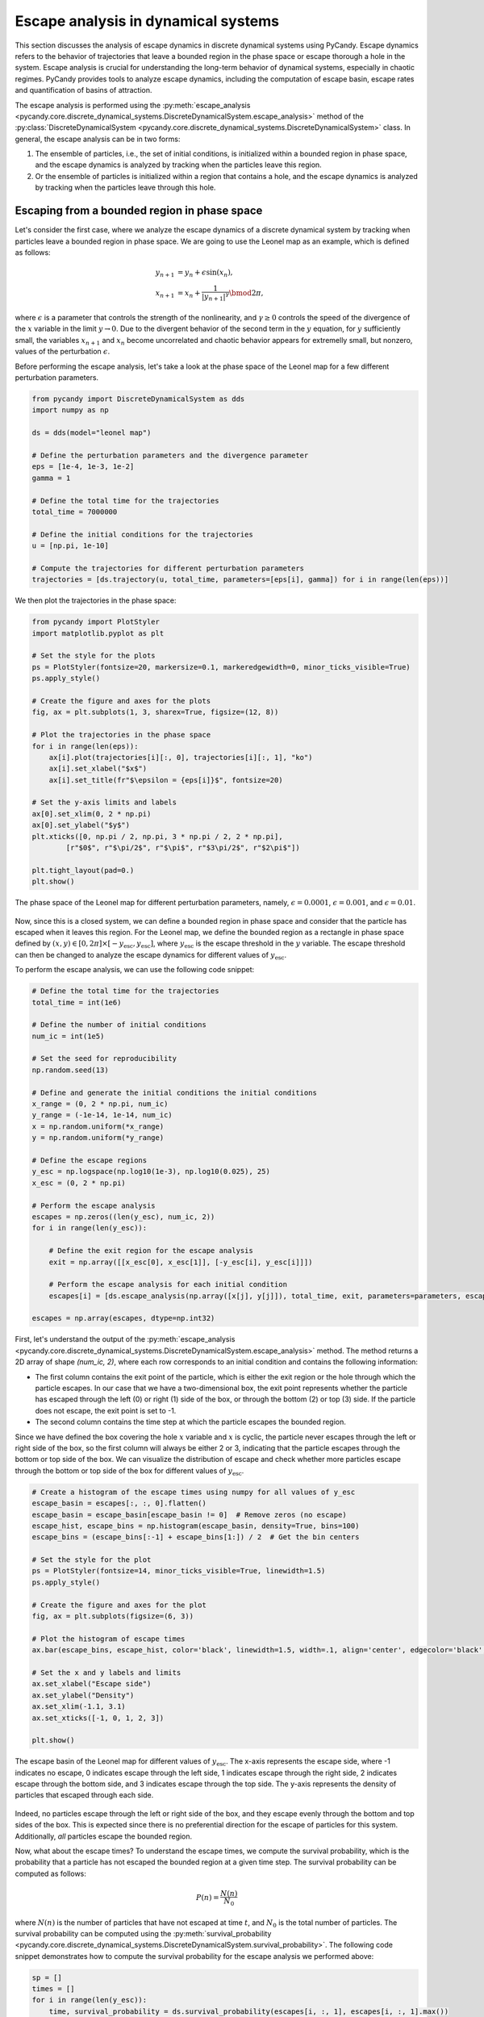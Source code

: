 Escape analysis in dynamical systems
------------------------------------

This section discusses the analysis of escape dynamics in discrete dynamical systems using PyCandy. Escape dynamics refers to the behavior of trajectories that leave a bounded region in the phase space or escape thorough a hole in the system. Escape analysis is crucial for understanding the long-term behavior of dynamical systems, especially in chaotic regimes. PyCandy provides tools to analyze escape dynamics, including the computation of escape basin, escape rates and quantification of basins of attraction.

The escape analysis is performed using the :py:meth:`escape_analysis <pycandy.core.discrete_dynamical_systems.DiscreteDynamicalSystem.escape_analysis>` method of the :py:class:`DiscreteDynamicalSystem <pycandy.core.discrete_dynamical_systems.DiscreteDynamicalSystem>` class. In general, the escape analysis can be in two forms:

1. The ensemble of particles, i.e., the set of initial conditions, is initialized within a bounded region in phase space, and the escape dynamics is analyzed by tracking when the particles leave this region.
2. Or the ensemble of particles is initialized within a region that contains a hole, and the escape dynamics is analyzed by tracking when the particles leave through this hole.

Escaping from a bounded region in phase space
~~~~~~~~~~~~~~~~~~~~~~~~~~~~~~~~~~~~~~~~~~~~~

Let's consider the first case, where we analyze the escape dynamics of a discrete dynamical system by tracking when particles leave a bounded region in phase space. We are going to use the Leonel map as an example, which is defined as follows:

.. math::

    \begin{align*}
    y_{n + 1} &= y_n + \epsilon \sin(x_n),\\
    x_{n + 1} &= x_n + \frac{1}{|y_{n + 1}|^\gamma}\bmod2\pi,
    \end{align*}

where :math:`\epsilon` is a parameter that controls the strength of the nonlinearity, and :math:`\gamma \geq 0` controls the speed of the divergence of the :math:`x` variable in the limit :math:`y\rightarrow0`. Due to the divergent behavior of the second term in the :math:`y` equation, for :math:`y` sufficiently small, the variables :math:`x_{n + 1}` and :math:`x_n` become uncorrelated and chaotic behavior appears for extremelly small, but nonzero, values of the perturbation :math:`\epsilon`.

Before performing the escape analysis, let's take a look at the phase space of the Leonel map for a few different perturbation parameters.

.. code-block:: python

    from pycandy import DiscreteDynamicalSystem as dds
    import numpy as np

    ds = dds(model="leonel map")

    # Define the perturbation parameters and the divergence parameter
    eps = [1e-4, 1e-3, 1e-2]
    gamma = 1 
    
    # Define the total time for the trajectories
    total_time = 7000000

    # Define the initial conditions for the trajectories
    u = [np.pi, 1e-10]

    # Compute the trajectories for different perturbation parameters
    trajectories = [ds.trajectory(u, total_time, parameters=[eps[i], gamma]) for i in range(len(eps))]

We then plot the trajectories in the phase space:

.. code-block:: python

    from pycandy import PlotStyler
    import matplotlib.pyplot as plt

    # Set the style for the plots
    ps = PlotStyler(fontsize=20, markersize=0.1, markeredgewidth=0, minor_ticks_visible=True)
    ps.apply_style()

    # Create the figure and axes for the plots
    fig, ax = plt.subplots(1, 3, sharex=True, figsize=(12, 8))
    
    # Plot the trajectories in the phase space
    for i in range(len(eps)):
        ax[i].plot(trajectories[i][:, 0], trajectories[i][:, 1], "ko")
        ax[i].set_xlabel("$x$")
        ax[i].set_title(fr"$\epsilon = {eps[i]}$", fontsize=20)
    
    # Set the y-axis limits and labels
    ax[0].set_xlim(0, 2 * np.pi)
    ax[0].set_ylabel("$y$")
    plt.xticks([0, np.pi / 2, np.pi, 3 * np.pi / 2, 2 * np.pi],
            [r"$0$", r"$\pi/2$", r"$\pi$", r"$3\pi/2$", r"$2\pi$"])
    
    plt.tight_layout(pad=0.)
    plt.show()

.. figure:: images/leonel_map_trajectory.png
   :align: center
   :width: 100%
   
   The phase space of the Leonel map for different perturbation parameters, namely, :math:`\epsilon = 0.0001`, :math:`\epsilon = 0.001`, and :math:`\epsilon = 0.01`.

Now, since this is a closed system, we can define a bounded region in phase space and consider that the particle has escaped when it leaves this region. For the Leonel map, we define the bounded region as a rectangle in phase space defined by :math:`(x, y) \in [0, 2\pi] \times [-y_{\mathrm{esc}}, y_{\mathrm{esc}}]`, where :math:`y_{\mathrm{esc}}` is the escape threshold in the :math:`y` variable. The escape threshold can then be changed to analyze the escape dynamics for different values of :math:`y_{\mathrm{esc}}`.

To perform the escape analysis, we can use the following code snippet:

.. code-block:: python

    # Define the total time for the trajectories
    total_time = int(1e6)

    # Define the number of initial conditions
    num_ic = int(1e5)

    # Set the seed for reproducibility
    np.random.seed(13)

    # Define and generate the initial conditions the initial conditions
    x_range = (0, 2 * np.pi, num_ic)
    y_range = (-1e-14, 1e-14, num_ic)
    x = np.random.uniform(*x_range)
    y = np.random.uniform(*y_range)
    
    # Define the escape regions
    y_esc = np.logspace(np.log10(1e-3), np.log10(0.025), 25)
    x_esc = (0, 2 * np.pi)

    # Perform the escape analysis
    escapes = np.zeros((len(y_esc), num_ic, 2))
    for i in range(len(y_esc)):
        
        # Define the exit region for the escape analysis
        exit = np.array([[x_esc[0], x_esc[1]], [-y_esc[i], y_esc[i]]])
        
        # Perform the escape analysis for each initial condition
        escapes[i] = [ds.escape_analysis(np.array([x[j], y[j]]), total_time, exit, parameters=parameters, escape="exiting") for j in range(num_ic)]
    
    escapes = np.array(escapes, dtype=np.int32)

First, let's understand the output of the :py:meth:`escape_analysis <pycandy.core.discrete_dynamical_systems.DiscreteDynamicalSystem.escape_analysis>` method. The method returns a 2D array of shape `(num_ic, 2)`, where each row corresponds to an initial condition and contains the following information:

- The first column contains the exit point of the particle, which is either the exit region or the hole through which the particle escapes. In our case that we have a two-dimensional box, the exit point represents whether the particle has escaped through the left (0) or right (1) side of the box, or through the bottom (2) or top (3) side. If the particle does not escape, the exit point is set to -1.
- The second column contains the time step at which the particle escapes the bounded region.

Since we have defined the box covering the hole :math:`x` variable and :math:`x` is cyclic, the particle never escapes through the left or right side of the box, so the first column will always be either 2 or 3, indicating that the particle escapes through the bottom or top side of the box. We can visualize the distribution of escape and check whether more particles escape through the bottom or top side of the box for different values of :math:`y_{\mathrm{esc}}`.

.. code-block:: python

    # Create a histogram of the escape times using numpy for all values of y_esc
    escape_basin = escapes[:, :, 0].flatten()
    escape_basin = escape_basin[escape_basin != 0]  # Remove zeros (no escape)
    escape_hist, escape_bins = np.histogram(escape_basin, density=True, bins=100)
    escape_bins = (escape_bins[:-1] + escape_bins[1:]) / 2  # Get the bin centers

    # Set the style for the plot
    ps = PlotStyler(fontsize=14, minor_ticks_visible=True, linewidth=1.5)
    ps.apply_style()

    # Create the figure and axes for the plot
    fig, ax = plt.subplots(figsize=(6, 3))

    # Plot the histogram of escape times
    ax.bar(escape_bins, escape_hist, color='black', linewidth=1.5, width=.1, align='center', edgecolor='black', alpha=0.7)

    # Set the x and y labels and limits
    ax.set_xlabel("Escape side")
    ax.set_ylabel("Density")
    ax.set_xlim(-1.1, 3.1)
    ax.set_xticks([-1, 0, 1, 2, 3])

    plt.show()

.. figure:: images/leonel_map_escape_basin.png
   :align: center
   :width: 100%
   
   The escape basin of the Leonel map for different values of :math:`y_{\mathrm{esc}}`. The x-axis represents the escape side, where -1 indicates no escape, 0 indicates escape through the left side, 1 indicates escape through the right side, 2 indicates escape through the bottom side, and 3 indicates escape through the top side. The y-axis represents the density of particles that escaped through each side.

Indeed, no particles escape through the left or right side of the box, and they escape evenly through the bottom and top sides of the box. This is expected since there is no preferential direction for the escape of particles for this system. Additionally, *all* particles escape the bounded region.

Now, what about the escape times? To understand the escape times, we compute the survival probability, which is the probability that a particle has not escaped the bounded region at a given time step. The survival probability can be computed as follows:

.. math::

    P(n) = \frac{N(n)}{N_0}

where :math:`N(n)` is the number of particles that have not escaped at time :math:`t`, and :math:`N_0` is the total number of particles. The survival probability can be computed using the :py:meth:`survival_probability <pycandy.core.discrete_dynamical_systems.DiscreteDynamicalSystem.survival_probability>`. The following code snippet demonstrates how to compute the survival probability for the escape analysis we performed above:

.. code-block:: python

    sp = []
    times = []
    for i in range(len(y_esc)):
        time, survival_probability = ds.survival_probability(escapes[i, :, 1], escapes[i, :, 1].max())
        sp.append(survival_probability)
        times.append(time)

The method returns the time steps and the survival probability for each time step. For strongly chaotic systems, the survival probability decays exponentially, and we can visualize this decay using a semi-logarithmic plot. The following code snippet demonstrates how to plot the survival probability for the escape analysis we performed above:

.. code-block:: python

    from pycandy import PlotStyler
    import matplotlib.pyplot as plt
    import matplotlib as mpl
    import seaborn as sns
    from matplotlib.colors import ListedColormap

    # Create the list of colors for the color map
    colors = sns.color_palette("icefire", len(y_esc))
    
    # Create a colormap from the list of colors
    cmap = ListedColormap(colors)
    norm = mpl.colors.Normalize(vmin=min(y_esc), vmax=max(y_esc))
    # Create the ScalarMappable
    sm = mpl.cm.ScalarMappable(cmap=cmap, norm=norm)

    # Calculate the maximum time step across all escape analyses
    max_val = max(array.max() for array in times)

    # Set the style for the plot
    ps = PlotStyler(minor_ticks_visible=True)
    ps.apply_style()

    # Create the figure and axes for the plot
    fig, ax = plt.subplots(1, 2, sharey=True, figsize=(10, 6))

    # Plot the survival probability for each escape analysis
    for i in range(len(y_esc)):
        ax[0].plot(times[i], sp[i], color=colors[i])
        ax[1].plot(times[i], sp[i], color=colors[i])

    # Define the limits and labels for the axes
    ax[0].set_xlim(0, 9e4)
    ax[0].set_yscale("log")
    ax[0].set_ylabel(r"$P(n)$")
    ax[0].set_xlabel(r"$n$")
    ax[0].set_ylim(1 / num_ic, 1)
    ax[1].set_xscale("log")
    ax[1].set_xlim(1, max_val)
    ax[1].set_xlabel(r"$n$")

    # Create the colorbar for the escape threshold
    cbar = fig.colorbar(sm, ax=ax, aspect=60, location="top", pad=1)
    cbar.set_label(r"$y_\mathrm{esc}$")
    left, right, top, bottom, wspace = 0.085, 0.97, 0.89, 0.1, 0.05
    plt.subplots_adjust(left=left, right=right, top=top, bottom=bottom, wspace=wspace)
    pos = [left, top + 0.01, right - left, 0.1]  # Raise it by 0.02
    cbar.ax.set_position(pos)

    plt.show()

.. figure:: images/leonel_map_escape_analysis.png
   :align: center
   :width: 100%
   
   The survival probability for the escape analysis of the Leonel map for different values of :math:`y_{\mathrm{esc}}`. The left plot shows the survival probability as a function of time in a semi-logarithmic scale, while the right plot shows the same data in a logarithmic scale for both axes. The color of the lines represents the escape threshold :math:`y_{\mathrm{esc}}`.

Escaping through a hole in the system
~~~~~~~~~~~~~~~~~~~~~~~~~~~~~~~~~~~~~

In this case, we analyze the escape dynamics of a discrete dynamical system by tracking when particles leave through a hole in the system. We are going to use the Weiss map as an example, which is defined as follows:

.. math::

    \begin{align*}
    y_{n + 1} &= y_n - k \sin(x_n),\\
    x_{n + 1} &= x_n + k (y_{n + 1}^2 - 1)\bmod2\pi,
    \end{align*}

where :math:`k` is a parameter that controls the strength of the nonlinearity. The Weiss map is a nontwist, area-preserving map, which means that the twist condition, :math:`\partial x_{n + 1} / \partial y_n \neq 0`, is not satisfied.

This system is not built-in in PyCandy, so we first need to define it as a custom discrete dynamical system. The following code snippet demonstrates how to define the Weiss map in PyCandy:

.. code-block:: python

    from pycandy import DiscreteDynamicalSystem as dds
    import numpy as np
    from numba import njit

    @njit
    def weiss_map(u, parameters):
        k = parameters[0]
        x, y = u
        y_new = y - k * np.sin(x)
        x_new = (x + k * (y_new ** 2 - 1) + np.pi) % (2 * np.pi) - np.pi

        return np.array([x_new, y_new])

With the Weiss map defined, we can proceed with the escape analysis. We are going to consider two holes in phase space, with width 0.2 and centered at :math:`(x, y) = (0.0, -1.1)` and :math:`(x, y) = (\pi - 0.1, 1.0)`. The correspoding exit basins are denoted as :math:`\mathcal{B}_1` and :math:`\mathcal{B_2}` and we color the points black and red, respectively. If the initial condition does not escape, we denote it as :math:`\mathcal{B}_\infty` and we color the point white. The following code snippet demonstrates how to perform the escape analysis for the Weiss map:

.. code-block:: python

    # Define the Weiss map as a discrete dynamical system
    ds = dds(mapping=weiss_map, system_dimension=2, number_of_parameters=1)

    # Define the centers of the holes and the hole size
    centers = np.array([[0.0, -1.1],
                    [np.pi - 0.1, 1.0]], dtype=np.float64)
    hole_size = 0.2

    # Define the maximum time for the trajectories
    total_time = 10000

    # Define the parameters for the Weiss map
    ks = [0.5, 0.55, 0.60, 0.70]

    # Define the phase space region for the escape analysis
    grid_size = 1000
    x_range = (-np.pi, np.pi, grid_size)
    y_range = (-np.pi, np.pi, grid_size)
    X = np.linspace(*x_range)
    Y = np.linspace(*y_range)

    # We are going to parallelize the escape analysys
    from joblib import Parallel, delayed
    import itertools

    # Define the array to store the escape results
    escapes = np.zeros((len(ks), grid_size, grid_size, 2))

    # Perform the escape analysis for each value of k
    for i, k in enumerate(ks):
        escape = Parallel(n_jobs=-1)(
            delayed(ds.escape_analysis)([x, y], total_time, centers, parameters=k, hole_size=size_exit)
            for x, y in itertools.product(X, Y)
        )
        escape = np.array(escape).reshape(grid_size, grid_size, 2)

        escapes[i, :, :, :] = escape
    
We then plot the escape basins together with the escape times. The following code snippet demonstrates how to plot the escape basins and escape times for the Weiss map:

.. code-block:: python

    import matplotlib.pyplot as plt
    from pycandy import PlotStyler
    from matplotlib.colors import ListedColormap
    import matplotlib as mpl

    # Set the plot style
    ps = PlotStyler()
    ps.apply_style()

    # Create the figure and axes for the plots
    fig, ax = plt.subplots(2, 4, sharex=True, sharey=True, figsize=(10, 5))
    plt.tight_layout(pad=0)

    # Create a colormap for the escape basins
    colors = ["#FFFFFF", "#000000", "#DC143C"]
    cmap = ListedColormap(colors)
    bounds = [-1.5, -0.5, 0.5, 1.5]
    norm = BoundaryNorm(boundaries=bounds, ncolors=len(colors))

    # Plot the escape basins and escape times for each value of k
    x_grid, y_grid = np.meshgrid(X, Y, indexing='ij')
    for i, k in enumerate(ks):
        hm1 = ax[0, i].pcolormesh(x_grid, y_grid, escapes[i, :, :, 0], cmap=cmap, norm=norm)
        hm2 = ax[1, i].pcolormesh(x_grid, y_grid, escapes[i, :, :, 1], cmap="nipy_spectral", norm=mpl.colors.LogNorm(vmin=1e0, vmax=total_time))
        ax[1, i].set_xlabel(r"$x$")

    # Define the labels
    ax[0, 0].set_ylabel(r"$y$")
    ax[1, 0].set_ylabel(r"$y$")
    ax[0, 0].set_xticks([-np.pi, -np.pi / 2, 0, np.pi / 2, np.pi])
    ax[0, 0].set_xticklabels([r"$-\pi$", r"$-\pi/2$", r"$0$", r"$\pi/2$", r"$\pi$"])
    ax[0, 0].set_yticks([-np.pi, -np.pi / 2, 0, np.pi / 2, np.pi])
    ax[0, 0].set_yticklabels([r"$-\pi$", r"$-\pi/2$", r"$0$", r"$\pi/2$", r"$\pi$"])

    # Create the colorbars for the escape basins and escape times
    cbar1 = fig.colorbar(hm1, ax=ax[0, :], aspect=20, pad=0.005, fraction=0.02)
    cbar1.set_label(r"Escape basin")
    cbar1.set_ticks([-1, 0, 1])
    cbar1.set_ticklabels([r"$\mathcal{B}_\infty$", r"$\mathcal{B}_0$", r"$\mathcal{B}_1$"])

    cbar2 = fig.colorbar(hm2, ax=ax[1, :], aspect=20, pad=0.005, fraction=0.02)
    cbar2.set_label(r"$T_\mathrm{esc}$")

    plt.show()

.. figure:: images/weiss_map_escape_analysis.png
   :align: center
   :width: 100%

   The escape basins (top row) and escape times (bottom row) for the Weiss map for different values of :math:`k`, namely, :math:`k = 0.5`, :math:`k = 0.55`, :math:`k = 0.6`, and :math:`k = 0.7`.

We can quantify the complexity of the escape basins by computing the basin entropy. We use the :py:meth:`basin_entropy <pycandy.core.basin_metrics.BasinMetrics.basin_entropy>` method from the :py:class:`BasinMetrics <pycandy.core.basin_metrics.BasinMetrics>` class in PyCandy to compute the basin entropy for each escape basin. The basin entropy is defined as follows: Given a region in phase space :math:`\mathcal{R}` which contains :math:`N_A` distinguishable assymptotic state. We divide the region :math:`\mathcal{R}` into a mesh of :math:`N_T \times N_T` boxes of linear size :math:`\delta`. Each box has a large number of initial conditions and each one leads to one of the :math:`N_A` assymptotic states. For each box :math:`i`, we associate a probability :math:`p_{ij}` of a assymptotic state :math:`j` to be present in the box and define the Shanon entropy of the :math:`i`-th box as:

.. math::

    S_i = -\sum_{j=1}^{n_i} p_{ij} \log(p_{ij}),

where :math:`n_i \in [1, N_A]` is the number of assymptotic states present in the box. The total entropy of the basin is defined as the sum of the entropies of all boxes:

.. math::

    S = \sum_{i=1}^{N_T^2} S_i.

The basin entropy is then defined as the average entropy of the basin over all boxes:

.. math::

    S_\mathrm{b} = \frac{S}{N_T^2}.

This quantity is a measure of the complexity of the escape basin, with higher values indicating more complex basins. The basin boundary entropy, on the other hand, is a measure of the complexity of the boundary of the basin. It is defined as the total entropy divided by the number of boxes that contain more than one assymptotic state, i.e, the boxes that are on the boundary of the basin:

.. math::

    S_\mathrm{bb} = \frac{S}{N_b},

where :math:`N_b` is the number of boxes that contain more than one assymptotic state.

Numerically, instead of defining directly :math:`N_T`, we define the number of initial conditions per box, :math:`n`, which means that each one of the :math:`N_T^2` boxes contains :math:`n^2` initial conditions. The number of boxes is then defined as :math:`N_T = N / n`, where :math:`N` is the size of the grid in phase space, i.e., :math:`N \times N`. The size of the grid should then be divisible by :math:`n`. In our previous example, we have used a grid of size 1000, which means that :math:`N = 1000`, and we can choose :math:`n` to be any divisor of 1000. For example, we can choose :math:`n = 5`, which means that each box contains 25 initial conditions. The number of boxes is then :math:`N_T = 1000 / 5 = 200`.

The following code snippet demonstrates how to compute the basin entropy and basin boundary entropy for the escape analysis we performed above:

.. code-block:: python

    from pycandy import BasinMetrics

    n = 5
    for i, k in enumerate(ks):
        # Initalize the BasinMetrics object with the escape basin
        bm = BasinMetrics(escapes[i, :, :, 0])

        # Compute the basin entropy and basin boundary entropy
        be = bm.basin_entropy(n, log_base=2)

        # Print the basin entropy and basin boundary entropy
        print(f"Sb: {be[0]}, Sbb: {be[1]}")

.. code-block:: text

    Sb: 0.2810428008488598, Sbb: 0.576261637992331
    Sb: 0.49217462289428604, Sbb: 0.7052727991606879
    Sb: 0.9369599277786193, Sbb: 1.218770027353412
    Sb: 1.2079996025359803, Sbb: 1.466864518425039
